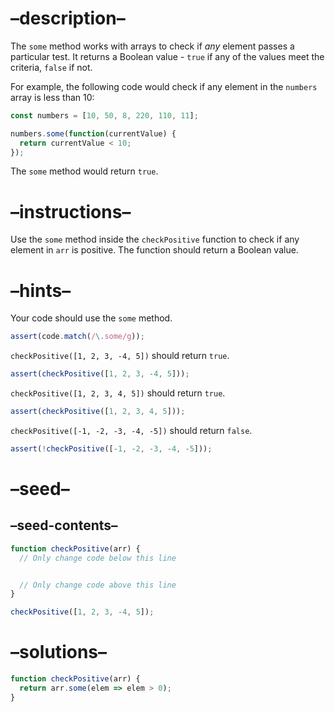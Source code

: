* --description--
  :PROPERTIES:
  :CUSTOM_ID: description
  :END:
The =some= method works with arrays to check if /any/ element passes a
particular test. It returns a Boolean value - =true= if any of the
values meet the criteria, =false= if not.

For example, the following code would check if any element in the
=numbers= array is less than 10:

#+begin_src js
const numbers = [10, 50, 8, 220, 110, 11];

numbers.some(function(currentValue) {
  return currentValue < 10;
});
#+end_src

The =some= method would return =true=.

* --instructions--
  :PROPERTIES:
  :CUSTOM_ID: instructions
  :END:
Use the =some= method inside the =checkPositive= function to check if
any element in =arr= is positive. The function should return a Boolean
value.

* --hints--
  :PROPERTIES:
  :CUSTOM_ID: hints
  :END:
Your code should use the =some= method.

#+begin_src js
assert(code.match(/\.some/g));
#+end_src

=checkPositive([1, 2, 3, -4, 5])= should return =true=.

#+begin_src js
assert(checkPositive([1, 2, 3, -4, 5]));
#+end_src

=checkPositive([1, 2, 3, 4, 5])= should return =true=.

#+begin_src js
assert(checkPositive([1, 2, 3, 4, 5]));
#+end_src

=checkPositive([-1, -2, -3, -4, -5])= should return =false=.

#+begin_src js
assert(!checkPositive([-1, -2, -3, -4, -5]));
#+end_src

* --seed--
  :PROPERTIES:
  :CUSTOM_ID: seed
  :END:
** --seed-contents--
   :PROPERTIES:
   :CUSTOM_ID: seed-contents
   :END:
#+begin_src js
function checkPositive(arr) {
  // Only change code below this line


  // Only change code above this line
}

checkPositive([1, 2, 3, -4, 5]);
#+end_src

* --solutions--
  :PROPERTIES:
  :CUSTOM_ID: solutions
  :END:
#+begin_src js
function checkPositive(arr) {
  return arr.some(elem => elem > 0);
}
#+end_src
